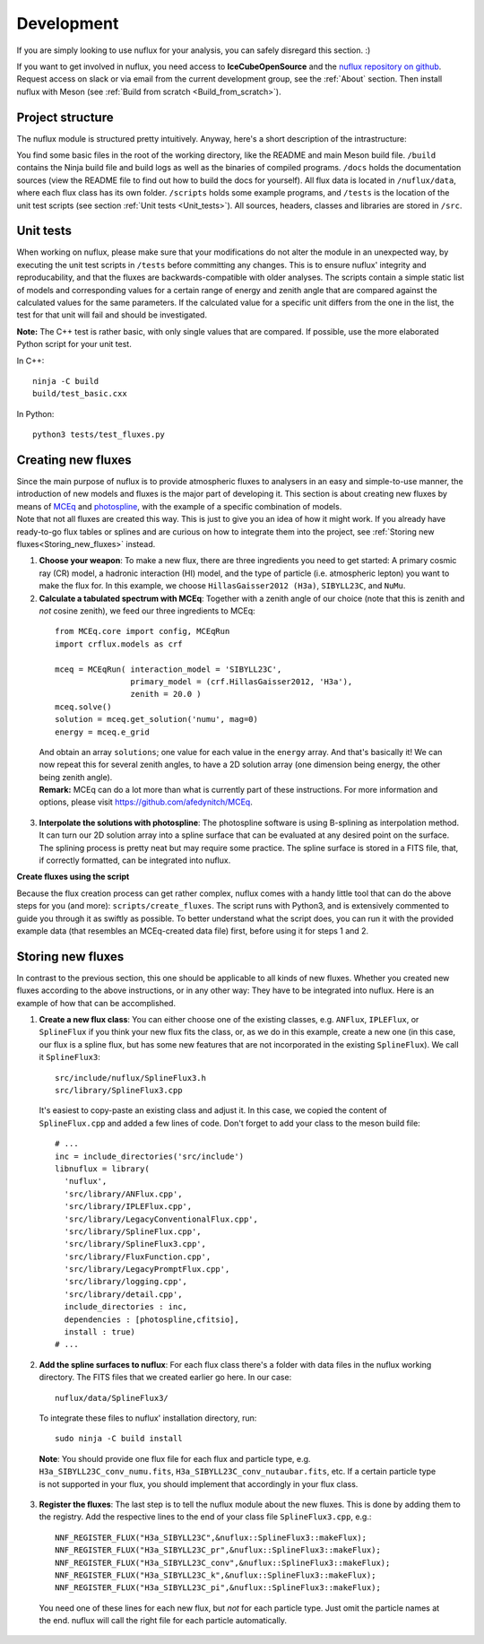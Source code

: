 .. _Development:

Development
#################

If you are simply looking to use nuflux for your analysis, you can safely disregard this section. :)

If you want to get involved in nuflux, you need access to **IceCubeOpenSource** and the `nuflux repository on github <https://github.com/IceCubeOpenSource/nuflux>`_. Request access on slack or via email from the current development group, see the :ref:`About` section. Then install nuflux with Meson (see :ref:`Build from scratch <Build_from_scratch>`).


.. _Project_structure:

Project structure
-----------------

The nuflux module is structured pretty intuitively. Anyway, here's a short description of the intrastructure:

You find some basic files in the root of the working directory, like the README and main Meson build file. ``/build`` contains the Ninja build file and build logs as well as the binaries of compiled programs. ``/docs`` holds the documentation sources (view the README file to find out how to build the docs for yourself). All flux data is located in ``/nuflux/data``, where each flux class has its own folder. ``/scripts`` holds some example programs, and ``/tests`` is the location of the unit test scripts (see section :ref:`Unit tests <Unit_tests>`). All sources, headers, classes and libraries are stored in ``/src``.


.. _Unit_tests:

Unit tests
----------

When working on nuflux, please make sure that your modifications do not alter the module in an unexpected way, by executing the unit test scripts in ``/tests`` before committing any changes. This is to ensure nuflux' integrity and reproducability, and that the fluxes are backwards-compatible with older analyses. The scripts contain a simple static list of models and corresponding values for a certain range of energy and zenith angle that are compared against the calculated values for the same parameters. If the calculated value for a specific unit differs from the one in the list, the test for that unit will fail and should be investigated.

**Note:** The C++ test is rather basic, with only single values that are compared. If possible, use the more elaborated Python script for your unit test.

In C++::

    ninja -C build
    build/test_basic.cxx

In Python::

    python3 tests/test_fluxes.py


.. _Creating_new_fluxes:

Creating new fluxes
-------------------

| Since the main purpose of nuflux is to provide atmospheric fluxes to analysers in an easy and simple-to-use manner, the introduction of new models and fluxes is the major part of developing it. This section is about creating new fluxes by means of `MCEq <https://github.com/afedynitch/MCEq>`_ and `photospline <https://github.com/IceCubeOpenSource/photospline>`_, with the example of a specific combination of models.
| Note that not all fluxes are created this way. This is just to give you an idea of how it might work. If you already have ready-to-go flux tables or splines and are curious on how to integrate them into the project, see :ref:`Storing new fluxes<Storing_new_fluxes>` instead.

1) **Choose your weapon**: To make a new flux, there are three ingredients you need to get started: A primary cosmic ray (CR) model, a hadronic interaction (HI) model, and the type of particle (i.e. atmospheric lepton) you want to make the flux for. In this example, we choose ``HillasGaisser2012 (H3a)``, ``SIBYLL23C``, and ``NuMu``.

2) **Calculate a tabulated spectrum with MCEq**: Together with a zenith angle of our choice (note that this is zenith and *not* cosine zenith), we feed our three ingredients to MCEq:

  ::

    from MCEq.core import config, MCEqRun
    import crflux.models as crf

    mceq = MCEqRun( interaction_model = 'SIBYLL23C',
                    primary_model = (crf.HillasGaisser2012, 'H3a'),
                    zenith = 20.0 )
    mceq.solve()
    solution = mceq.get_solution('numu', mag=0)
    energy = mceq.e_grid

  | And obtain an array ``solutions``; one value for each value in the ``energy`` array. And that's basically it! We can now repeat this for several zenith angles, to have a 2D solution array (one dimension being energy, the other being zenith angle).
  | **Remark:** MCEq can do a lot more than what is currently part of these instructions. For more information and options, please visit `https://github.com/afedynitch/MCEq <https://github.com/afedynitch/MCEq>`_.

3) **Interpolate the solutions with photospline**: The photospline software is using B-splining as interpolation method. It can turn our 2D solution array into a spline surface that can be evaluated at any desired point on the surface. The splining process is pretty neat but may require some practice. The spline surface is stored in a FITS file, that, if correctly formatted, can be integrated into nuflux.


**Create fluxes using the script**

Because the flux creation process can get rather complex, nuflux comes with a handy little tool that can do the above steps for you (and more): ``scripts/create_fluxes``. The script runs with Python3, and is extensively commented to guide you through it as swiftly as possible. To better understand what the script does, you can run it with the provided example data (that resembles an MCEq-created data file) first, before using it for steps 1 and 2.


.. _Storing_new_fluxes:

Storing new fluxes
------------------

In contrast to the previous section, this one should be applicable to all kinds of new fluxes. Whether you created new fluxes according to the above instructions, or in any other way: They have to be integrated into nuflux. Here is an example of how that can be accomplished.

1) **Create a new flux class**: You can either choose one of the existing classes, e.g. ``ANFlux``, ``IPLEFlux``, or ``SplineFlux`` if you think your new flux fits the class, or, as we do in this example, create a new one (in this case, our flux is a spline flux, but has some new features that are not incorporated in the existing ``SplineFlux``). We call it ``SplineFlux3``:

  ::

    src/include/nuflux/SplineFlux3.h
    src/library/SplineFlux3.cpp

  It's easiest to copy-paste an existing class and adjust it. In this case, we copied the content of ``SplineFlux.cpp`` and added a few lines of code. Don't forget to add your class to the meson build file:

  ::

    # ...
    inc = include_directories('src/include')
    libnuflux = library(
      'nuflux',
      'src/library/ANFlux.cpp',
      'src/library/IPLEFlux.cpp',
      'src/library/LegacyConventionalFlux.cpp',
      'src/library/SplineFlux.cpp',
      'src/library/SplineFlux3.cpp',
      'src/library/FluxFunction.cpp',
      'src/library/LegacyPromptFlux.cpp',
      'src/library/logging.cpp',
      'src/library/detail.cpp',
      include_directories : inc,
      dependencies : [photospline,cfitsio],
      install : true)
    # ...

2) **Add the spline surfaces to nuflux**: For each flux class there's a folder with data files in the nuflux working directory. The FITS files that we created earlier go here. In our case::

    nuflux/data/SplineFlux3/

  To integrate these files to nuflux' installation directory, run::

    sudo ninja -C build install

  **Note**: You should provide one flux file for each flux and particle type, e.g. ``H3a_SIBYLL23C_conv_numu.fits``, ``H3a_SIBYLL23C_conv_nutaubar.fits``, etc. If a certain particle type is not supported in your flux, you should implement that accordingly in your flux class.

3) **Register the fluxes**: The last step is to tell the nuflux module about the new fluxes. This is done by adding them to the registry. Add the respective lines to the end of your class file ``SplineFlux3.cpp``, e.g.::

    NNF_REGISTER_FLUX("H3a_SIBYLL23C",&nuflux::SplineFlux3::makeFlux);
    NNF_REGISTER_FLUX("H3a_SIBYLL23C_pr",&nuflux::SplineFlux3::makeFlux);
    NNF_REGISTER_FLUX("H3a_SIBYLL23C_conv",&nuflux::SplineFlux3::makeFlux);
    NNF_REGISTER_FLUX("H3a_SIBYLL23C_k",&nuflux::SplineFlux3::makeFlux);
    NNF_REGISTER_FLUX("H3a_SIBYLL23C_pi",&nuflux::SplineFlux3::makeFlux);

  You need one of these lines for each new flux, but *not* for each particle type. Just omit the particle names at the end. nuflux will call the right file for each particle automatically.
